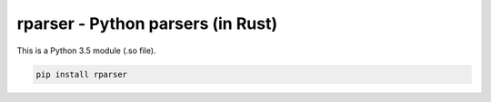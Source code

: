rparser - Python parsers (in Rust)
==================================

.. image:: https://travis-ci.org/pashinin-com/rparser.png?branch=master
    :target: https://travis-ci.org/pashinin-com/rparser

This is a Python 3.5 module (.so file).

.. code-block:: bash

   pip install rparser
